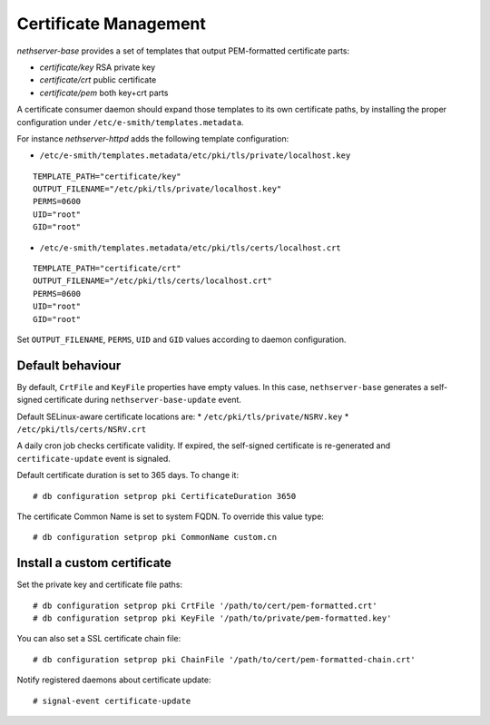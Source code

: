 ======================
Certificate Management
======================

*nethserver-base* provides a set of templates that output
PEM-formatted certificate parts:

*  *certificate/key* RSA private key
*  *certificate/crt* public certificate
*  *certificate/pem* both key+crt parts

A certificate consumer daemon should expand those templates to its own
certificate paths, by installing the proper configuration under
``/etc/e-smith/templates.metadata``.

For instance *nethserver-httpd* adds the following template
configuration:

*  ``/etc/e-smith/templates.metadata/etc/pki/tls/private/localhost.key``

::

   TEMPLATE_PATH="certificate/key"
   OUTPUT_FILENAME="/etc/pki/tls/private/localhost.key"
   PERMS=0600
   UID="root"
   GID="root"

*  ``/etc/e-smith/templates.metadata/etc/pki/tls/certs/localhost.crt``

::

   TEMPLATE_PATH="certificate/crt"
   OUTPUT_FILENAME="/etc/pki/tls/certs/localhost.crt"
   PERMS=0600
   UID="root"
   GID="root"

Set ``OUTPUT_FILENAME``, ``PERMS``, ``UID`` and ``GID`` values according
to daemon configuration.

Default behaviour
=================

By default, ``CrtFile`` and ``KeyFile`` properties have empty values. In
this case, ``nethserver-base`` generates a self-signed certificate
during ``nethserver-base-update`` event.

Default SELinux-aware certificate locations are:
* ``/etc/pki/tls/private/NSRV.key``
* ``/etc/pki/tls/certs/NSRV.crt``

A daily cron job checks certificate validity. If expired, the
self-signed certificate is re-generated and ``certificate-update`` event
is signaled.

Default certificate duration is set to 365 days. To change it:

::

       # db configuration setprop pki CertificateDuration 3650

The certificate Common Name is set to system FQDN. To override this
value type:

::

       # db configuration setprop pki CommonName custom.cn

Install a custom certificate
============================

Set the private key and certificate file paths:

::

    # db configuration setprop pki CrtFile '/path/to/cert/pem-formatted.crt'
    # db configuration setprop pki KeyFile '/path/to/private/pem-formatted.key'

You can also set a SSL certificate chain file:

::

    # db configuration setprop pki ChainFile '/path/to/cert/pem-formatted-chain.crt'

Notify registered daemons about certificate update:

::

    # signal-event certificate-update

